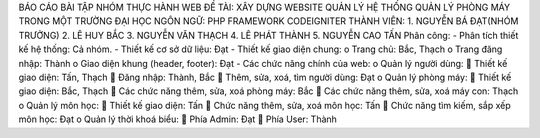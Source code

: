 BÁO CÁO BÀI TẬP NHÓM THỰC HÀNH WEB
ĐỀ TÀI:	XÂY DỰNG WEBSITE QUẢN LÝ HỆ THỐNG QUẢN LÝ PHÒNG MÁY TRONG MỘT TRƯỜNG ĐẠI HỌC
NGÔN NGỮ: PHP FRAMEWORK CODEIGNITER
THÀNH VIÊN:
1.	NGUYỄN BÁ ĐẠT(NHÓM TRƯỞNG)
2.	LÊ HUY BẮC
3.	NGUYỄN VĂN THẠCH
4.	LÊ PHÁT THÀNH
5.	NGUYỄN CAO TẤN
Phân công:
-	Phân tích thiết kế hệ thống: Cả nhóm.
-	Thiết kế cơ sở dữ liệu: Đạt	
-	Thiết kế giao diện chung: 
o	Trang chủ: Bắc, Thạch
o	Trang đăng nhập: Thành
o	Giao diện khung (header, footer): Đạt
-	Các chức năng chính của web:
o	Quản lý người dùng:
	Thiết kế giao diện:  Tấn, Thạch
	Đăng nhập: Thành, Bắc
	Thêm, sửa, xoá, tìm người dùng: Đạt
o	Quản lý phòng máy:
	Thiết kế giao diện: Bắc, Thạch
	Các chức năng thêm, sửa, xoá phòng máy: Bắc
	Các chức năng thêm, sửa, xoá máy con: Thạch
o	Quản lý môn học:
	Thiết kế giao diện: Tấn
	Chức năng thêm, sửa, xoá môn học: Tấn
	Chức năng tìm kiếm, sắp xếp môn học: Đạt
o	Quản lý thời khoá biểu:
	Phía Admin: Đạt
	Phía User: Thành

